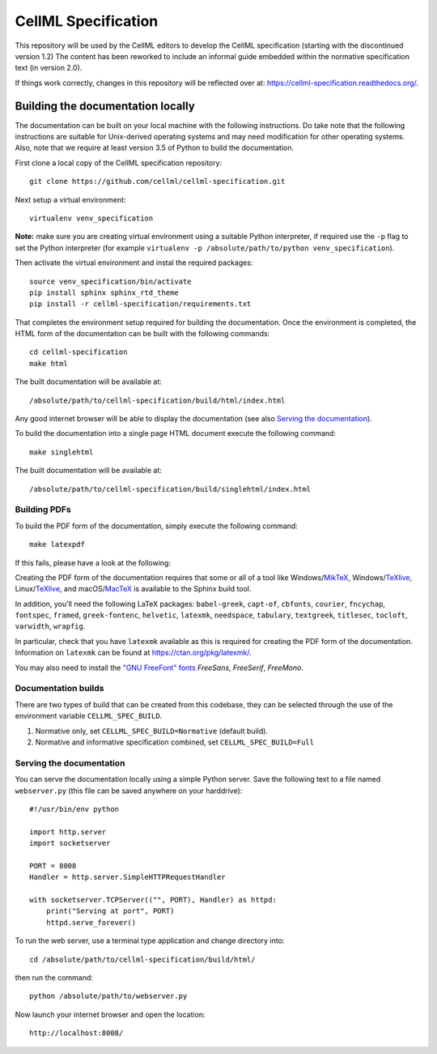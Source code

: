 
CellML Specification
====================

This repository will be used by the CellML editors to develop the CellML specification (starting with the discontinued version 1.2)
The content has been reworked to include an informal guide embedded within the normative specification text (in version 2.0).

If things work correctly, changes in this repository will be reflected over at: https://cellml-specification.readthedocs.org/.

Building the documentation locally
----------------------------------

The documentation can be built on your local machine with the following instructions.
Do take note that the following instructions are suitable for Unix-derived operating systems and may need modification for other operating systems.
Also, note that we require at least version 3.5 of Python to build the documentation.

First clone a local copy of the CellML specification repository::

  git clone https://github.com/cellml/cellml-specification.git

Next setup a virtual environment::

  virtualenv venv_specification

**Note:** make sure you are creating virtual environment using a suitable Python interpreter, if required use the ``-p`` flag to set the Python interpreter (for example ``virtualenv -p /absolute/path/to/python venv_specification``).

Then activate the virtual environment and instal the required packages::

  source venv_specification/bin/activate
  pip install sphinx sphinx_rtd_theme
  pip install -r cellml-specification/requirements.txt

That completes the environment setup required for building the documentation.
Once the environment is completed, the HTML form of the documentation can be built with the following commands::

  cd cellml-specification
  make html

The built documentation will be available at::

  /absolute/path/to/cellml-specification/build/html/index.html

Any good internet browser will be able to display the documentation (see also `Serving the documentation`_).

To build the documentation into a single page HTML document execute the following command::

  make singlehtml

The built documentation will be available at::

  /absolute/path/to/cellml-specification/build/singlehtml/index.html

Building PDFs
^^^^^^^^^^^^^

To build the PDF form of the documentation, simply execute the following command::

  make latexpdf

If this fails, please have a look at the following:

Creating the PDF form of the documentation requires that some or all of a tool like Windows/`MikTeX <https://miktex.org/>`_, Windows/`TeXlive <https://www.tug.org/texlive/>`_, Linux/`TeXlive <https://www.tug.org/texlive/>`_, and macOS/`MacTeX <https://tug.org/mactex/>`_ is available to the Sphinx build tool.

In addition, you'll need the following LaTeX packages: ``babel-greek``, ``capt-of``, ``cbfonts``, ``courier``, ``fncychap``, ``fontspec``, ``framed``, ``greek-fontenc``, ``helvetic``, ``latexmk``, ``needspace``, ``tabulary``, ``textgreek``, ``titlesec``, ``tocloft``, ``varwidth``, ``wrapfig``.

In particular, check that you have ``latexmk`` available as this is required for creating the PDF form of the documentation.
Information on ``latexmk`` can be found at https://ctan.org/pkg/latexmk/.

You may also need to install the `"GNU FreeFont" fonts <https://www.gnu.org/software/freefont/>`_ `FreeSans`, `FreeSerif`, `FreeMono`.

Documentation builds
^^^^^^^^^^^^^^^^^^^^

There are two types of build that can be created from this codebase, they can be selected through the use of the environment variable ``CELLML_SPEC_BUILD``.

1. Normative only, set ``CELLML_SPEC_BUILD=Normative`` (default build).
2. Normative and informative specification combined, set ``CELLML_SPEC_BUILD=Full``

Serving the documentation
^^^^^^^^^^^^^^^^^^^^^^^^^

You can serve the documentation locally using a simple Python server.
Save the following text to a file named ``webserver.py`` (this file can be saved anywhere on your harddrive)::

  #!/usr/bin/env python

  import http.server
  import socketserver

  PORT = 8008
  Handler = http.server.SimpleHTTPRequestHandler

  with socketserver.TCPServer(("", PORT), Handler) as httpd:
      print("Serving at port", PORT)
      httpd.serve_forever()

To run the web server, use a terminal type application and change directory into::

  cd /absolute/path/to/cellml-specification/build/html/

then run the command::

  python /absolute/path/to/webserver.py

Now launch your internet browser and open the location::

  http://localhost:8008/
